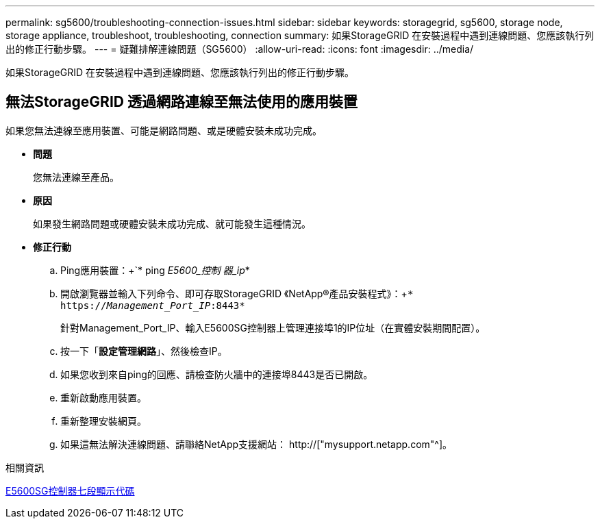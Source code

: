 ---
permalink: sg5600/troubleshooting-connection-issues.html 
sidebar: sidebar 
keywords: storagegrid, sg5600, storage node, storage appliance, troubleshoot, troubleshooting, connection 
summary: 如果StorageGRID 在安裝過程中遇到連線問題、您應該執行列出的修正行動步驟。 
---
= 疑難排解連線問題（SG5600）
:allow-uri-read: 
:icons: font
:imagesdir: ../media/


[role="lead"]
如果StorageGRID 在安裝過程中遇到連線問題、您應該執行列出的修正行動步驟。



== 無法StorageGRID 透過網路連線至無法使用的應用裝置

如果您無法連線至應用裝置、可能是網路問題、或是硬體安裝未成功完成。

* *問題*
+
您無法連線至產品。

* *原因*
+
如果發生網路問題或硬體安裝未成功完成、就可能發生這種情況。

* *修正行動*
+
.. Ping應用裝置：+`* ping _E5600_控制 器_ip_*
.. 開啟瀏覽器並輸入下列命令、即可存取StorageGRID 《NetApp®產品安裝程式》：+`* https://_Management_Port_IP_:8443*`
+
針對Management_Port_IP、輸入E5600SG控制器上管理連接埠1的IP位址（在實體安裝期間配置）。

.. 按一下「*設定管理網路*」、然後檢查IP。
.. 如果您收到來自ping的回應、請檢查防火牆中的連接埠8443是否已開啟。
.. 重新啟動應用裝置。
.. 重新整理安裝網頁。
.. 如果這無法解決連線問題、請聯絡NetApp支援網站： http://["mysupport.netapp.com"^]。




.相關資訊
xref:e5600sg-controller-seven-segment-display-codes.adoc[E5600SG控制器七段顯示代碼]
